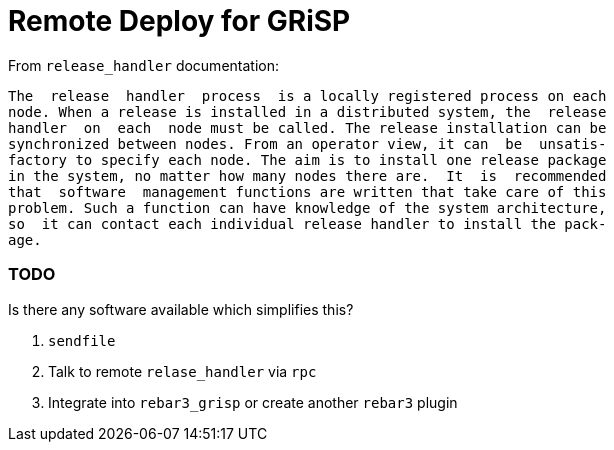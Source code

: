= Remote Deploy for GRiSP =

From `release_handler` documentation:

   The  release  handler  process  is a locally registered process on each
   node. When a release is installed in a distributed system, the  release
   handler  on  each  node must be called. The release installation can be
   synchronized between nodes. From an operator view, it can  be  unsatis‐
   factory to specify each node. The aim is to install one release package
   in the system, no matter how many nodes there are.  It  is  recommended
   that  software  management functions are written that take care of this
   problem. Such a function can have knowledge of the system architecture,
   so  it can contact each individual release handler to install the pack‐
   age.

=== TODO ===

Is there any software available which simplifies this?

. `sendfile`
. Talk to remote `relase_handler` via `rpc`
. Integrate into `rebar3_grisp` or create another `rebar3` plugin
